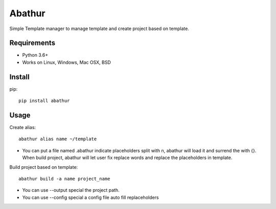 =======
Abathur
=======

.. image:: https://travis-ci.org/yeyuexia/dummie.svg?branch=master
   :target: https://travis-ci.org/yeyuexia/dummie

Simple Template manager to manage template and create project based on template.

Requirements
------------

* Python 3.6+
* Works on Linux, Windows, Mac OSX, BSD

Install
-------

pip::

  pip install abathur

Usage
-----

Create alias::

  abathur alias name ~/template

* You can put a file named .abathur indicate placeholders split with \n, abathur will load it and surrend the with {}. When build project, abathur will let user fix replace words and replace the placeholders in template.

Build project based on template::

  abathur build -a name project_name


* You can use --output special the project path.

* You can use --config special a config file auto fill replaceholders
